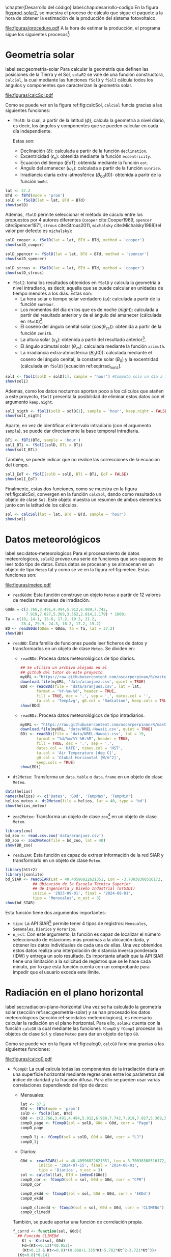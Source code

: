 #+PROPERTY: header-args:R :dir . :session *R* :exports both :results output
\chapter{Desarrollo del código}
label:chap:desarrollo-codigo
En la figura [[fig:prod-solar2]], se muestra el proceso de cálculo que sigue el paquete a la hora de obtener la estimación de la producción del sistema fotovoltaico.
#+ATTR_LATEX: :height 0.5\textheight :width 0.8\textwidth :options keepaspectratio
#+CAPTION: Proceso de cálculo de las funciones de =solaR2=
#+NAME: fig:prod-solar2
[[file:figuras/procedure.pdf]]
A la hora de estimar la producción, el programa sigue los siguientes procesos[fn:1]:
* Geometría solar
label:sec:geometria-solar
Para calcular la geometría que definen las posiciones de la Tierra y el Sol, =solaR2= se vale de una función constructora, =calcSol=, la cual mediante las funciones =fSolD= y =fSolI= cálcula todos los ángulos y componentes que caracterizan la geometría solar.
#+CAPTION: Cálculo de la geometría solar mediante la función =calcSol=, la cual unifica las funciones =fSolD= y =fSolI= resultando en un objeto clase =Sol= el cual contiene toda la información geométrica necesaria para realizar las siguientes estimaciones. label:fig:calcSol
#+ATTR_LATEX: :height 0.5\textheight :width \textwidth :options keepaspectratio
[[file:figuras/calcSol.pdf]]

Como se puede ver en la figura ref:fig:calcSol, =calcSol= funcia gracias a las siguientes funciones:
- =fSolD=: la cual, a partir de la latitud (\(\phi\)), calcula la geometría a nivel diario, es decir, los ángulos y componentes que se pueden calcular en cada día independiente.

  Estas son:
  - Declinación (\(\delta\)): calculada a partir de la función =declination=.
  - Excentricidad (\(\epsilon_o\)): obtenida mediante la función =eccentricity=.
  - Ecuación del tiempo (\(EoT\)): obtenida mediante la función =eot=.
  - Ángulo del amanecer (\(\omega_s\)): calculada a partir de la función =sunrise=.
  - Irradiancia diaria extra-atmosférica (\(B_{0d}(0)\)): obtenida a paritr de la función =bo0d=.
#+begin_src R :exports none
  library(solaR2)
  library(zoo)
  library(httr2)
  library(jsonlite)
  setwd('TFG')
#+end_src

#+RESULTS:
#+begin_example
Cargando paquete requerido: data.table
data.table 1.15.4 using 6 threads (see ?getDTthreads).  Latest news: r-datatable.com
Cargando paquete requerido: lattice
Cargando paquete requerido: latticeExtra
Time Zone set to UTC.

Adjuntando el paquete: 'zoo'

The following objects are masked from 'package:data.table':

    yearmon, yearqtr

The following objects are masked from 'package:base':

    as.Date, as.Date.numeric
#+end_example

#+begin_src R 
lat <- 37.2
BTd <- fBTd(mode = 'prom')
solD <- fSolD(lat = lat, BTd = BTd)
show(solD)
#+end_src

  Además, =fSolD= permite seleccionar el método de cáculo entre los propuestos por 4 autores diferentes (=cooper= cite:Cooper1969, =spencer= cite:Spencer1971, =strous= cite:Strous2011, =michalsky= cite:Michalsky1988)(el valor por defecto es =michalsky=):
#+begin_src R 
solD_cooper <- fSolD(lat = lat, BTd = BTd, method = 'cooper')
show(solD_cooper)
#+end_src
#+begin_src R
solD_spencer <- fSolD(lat = lat, BTd = BTd, method = 'spencer')
show(solD_spencer)
#+end_src
#+begin_src R
solD_strous <- fSolD(lat = lat, BTd = BTd, method = 'cooper')
show(solD_strous)
#+end_src
- =fSolI=: toma los resultados obtenidos en =fSolD= y calcula la geometría a nivel intradiario, es decir, aquella que se puede calcular en unidades de tiempo menores a los días.
  Estas son:
  - La hora solar o tiempo solar verdadero (\(\omega\)): calculada a partir de la función =sunHour=.
  - Los momentos del día en los que es de noche (\(night\)): calculada a partir del resultado anterior y de el ángulo del amanecer (cálculada en =fSolD=)[fn:2].
  - El coseno del ángulo cenital solar (\(cos(\theta_{zs})\)): obtenida a partir de la función =zenith=.
  - La altura solar (\(\gamma_s\)): obtenida a partir del resultado anterior[fn:3].
  - El ángulo acimutal solar (\(\theta_{zs}\)): calculada mediante la función =azimuth=.
  - La irradiancia extra-atmosférica (\(B_0(0)\)): calculada mediante el coseno del ángulo cenital, la constante solar (\(B_0\)) y la excentridad (cálculada en =fSolD=) [ecuación ref:eq:irrad_horiz].
#+begin_src R
solI <- fSolI(solD = solD[1], sample = 'hour') #Computo solo un día a fin mejorar la visualización
show(solI)
#+end_src

  Además, como los datos nocturnos aportan poco a los cálculos que atañen a este proyecto, =fSolI= presenta la posibilidad de eliminar estos datos con el argumento =keep.night=.
#+begin_src R
solI_nigth <- fSolI(solD = solD[1], sample = 'hour', keep.night = FALSE)
show(solI_nigth)
#+end_src
  Aparte, en vez de identificar el intervalo intradiario (con el argumento =sample=), se puede dar directamente la base temporal intradiaria.
#+begin_src R
BTi <- fBTi(BTd, sample = 'hour')
solI_BTi <- fSolI(solD, BTi = BTi)
show(solI_BTi)
#+end_src
  También, se puede indicar que no realice las correcciones de la ecuación del tiempo.
#+begin_src R
solI_EoT <- fSolI(solD = solD, BTi = BTi, EoT = FALSE)
show(solI_EoT)
#+end_src

Finalmente, estas dos funciones, como se muestra en la figura ref:fig:calcSol, convergen en la función =calcSol=, dando como resultado un objeto de clase =Sol=. Este objeto muestra un resumen de ambos elementos junto con la latitud de los cálculos.
#+begin_src R
sol <- calcSol(lat = lat, BTd = BTd, sample = 'hour')
show(sol)
#+end_src

* Datos meteorológicos
label:sec:datos-meteorologicos
Para el procesamiento de datos meteorologicos, =solaR2= provee una serie de funciones que son capaces de leer todo tipo de datos. Estos datos se procesan y se almacenan en un objeto de tipo =Meteo= tal y como se ve en la figura ref:fig:meteo. Estas funciones son:
#+CAPTION: Los datos meteorologicas se pueden leer mediante las funciones =readG0dm=, =readBD=, =dt2Meteo=, =zoo2Meteo= y =readSIAR= las cuales procesan estos datos y los almacenan en un objeto de clase =Meteo=. label:fig:meteo
#+ATTR_LATEX: :height 0.5\textheight :width \textwidth :options keepaspectratio 
file:figuras/meteo.pdf
- =readG0dm=: Esta función construye un objeto =Meteo= a partir de 12 valores de medias mensuales de irradiación.
#+begin_src R
G0dm = c(2.766,3.491,4.494,5.912,6.989,7.742,
         7.919,7.027,5.369,3.562,2.814,2.179) * 1000;
Ta = c(10, 14.1, 15.6, 17.2, 19.3, 21.2,
       28.4, 29.9, 24.3, 18.2, 17.2, 15.2)
BD <- readG0dm(G0dm = G0dm, Ta = Ta, lat = 37.2)
show(BD)
#+end_src
- =readBD=: Esta familia de funciones puede leer ficheros de datos y transformarlos en un objeto de clase =Meteo=. Se dividen en:
  - =readBDd=: Procesa datos meteorológicos de tipo diarios.
  #+begin_src R
  ## Se utiliza un archivo alojado en el
  ## github del tutor de este proyecto 
  myURL <-"https://raw.githubusercontent.com/oscarperpinan/R/master/data/aranjuez.csv"
  download.file(myURL, 'data/aranjuez.csv', quiet = TRUE)
  BDd <- readBDd(file = 'data/aranjuez.csv', lat = lat,
		 format = '%Y-%m-%d', header = TRUE,
		 fill = TRUE, dec = '.', sep = ',', dates.col = '',
		 ta.col = 'TempAvg', g0.col = 'Radiation', keep.cols = TRUE)
  show(BDd)
  #+end_src
  - =readBDi=: Procesa datos meteorológicos de tipo intradiarios.
  #+begin_src R
    myURL <- "https://raw.githubusercontent.com/oscarperpinan/R/master/data/NREL-Hawaii.csv"
    download.file(myURL, 'data/NREL-Hawaii.csv', quiet = TRUE)
    BDi <- readBDi(file = 'data/NREL-Hawaii.csv', lat = 19,
		   format = "%d/%m/%Y %H:%M", header = TRUE,
		   fill = TRUE, dec = '.', sep = ',',
		   dates.col = 'DATE', times.col = 'HST',
		   ta.col = 'Air Temperature [deg C]',
		   g0.col = 'Global Horizontal [W/m^2]',
		   keep.cols = TRUE)
    show(BDi)
  #+end_src
- =dt2Meteo=: Transforma un =data.table= o =data.frame= en un objeto de clase =Meteo=.
#+begin_src R
  data(helios)
  names(helios) <- c('Dates', 'G0d', 'TempMax', 'TempMin')
  helios_meteo <- dt2Meteo(file = helios, lat = 40, type = 'bd')
  show(helios_meteo)
#+end_src  
- =zoo2Meteo=: Transforma un objeto de clase =zoo=[fn:4] en un objeto de clase =Meteo=.
#+begin_src R
  library(zoo)
  bd_zoo <- read.csv.zoo('data/aranjuez.csv')
  BD_zoo <- zoo2Meteo(file = bd_zoo, lat = 40)
  show(BD_zoo)
#+end_src
- =readSIAR=: Esta función es capaz de extraer información de la red SIAR y transformarlo en un objeto de clase =Meteo=.
#+begin_src R 
  library(httr2)
  library(jsonlite)
  bd_SIAR <- readSIAR(Lat = 40.40596822621351, Lon = -3.70038308516172,
		      ## Ubicación de la Escuela Técnica Superior
		      ## de Ingeniería y Diseño Industrial (ETSIDI)
		      inicio = '2023-09-01', final = '2024-08-01',
		      tipo = 'Mensuales', n_est = 3)
  show(bd_SIAR)
#+end_src
  Esta función tiene dos argumentos importantes:
  - =tipo=: La API SIAR[fn:5] permite tener 4 tipos de registros: =Mensuales=, =Semanales=, =Diarios= y =Horarios=.
  - =n_est=: Con este argumento, la función es capaz de localizar el número seleccionado de estaciones más proximas a la ubicación dada, y obtener los datos individuales de cada una de ellas. Una vez obtenidos estos datos realiza una interpolación de distancia inversa ponderada (IDW) y entrega un solo resultado. Es importante añadir que la API SIAR tiene una limitación a la solicitud de registros que se le hace cada minuto, por lo que esta función cuenta con un comprobante para impedir que el usuario exceda este límite.
      
* Radiación en el plano horizontal
label:sec:radiacion-plano-horizontal
Una vez se ha calculado la geometría solar (sección ref:sec:geometria-solar) y se han procesado los datos meteorológicos (sección ref:sec:datos-meteorologicos), es necesario calcular la radiación en el plano horizontal. Para ello, =solaR2= cuenta con la función =calcG0= la cual mediante las funciones =fCompD= y =fCompI= procesan los objetos de clase =Sol= y clase =Meteo= para dar un objeto de tipo =G0=.

Como se puede ver en la figura ref:fig:calcg0, =calcG0= funciona gracias a las siguientes funciones:
#+CAPTION: Cálculo de la radiación incidente en el plano horizontal mediante la función =calcG0=, la cual procesa un objeto clase =Sol= y otro clase =Meteo= mediante las funciones =fCompD= y =fCompI= resultando en un objeto clase =G0=. :label:fig:calcg0
#+ATTR_LATEX: :width \textwidth :height 0.5\textheight :options keepaspectratio
file:figuras/calcg0.pdf
- =fCompD=: La cual calcula todas las componentes de la irradiación diaria en una superficie horizontal mediante regresiones entre los parámetros del índice de claridad y la fracción difusa.
  Para ello se pueden usar varias correlaciones dependiendo del tipo de datos:
  - Mensuales:
  #+begin_src R
  lat <- 37.2
  BTd <- fBTd(mode = 'prom')
  solD <- fSolD(lat, BTd)
  G0d <- c(2.766,3.491,4.494,5.912,6.989,7.742,7.919,7.027,5.369,3.562,2.814,2.179) * 1000
  compD_page <- fCompD(sol = solD, G0d = G0d, corr = "Page")
  compD_page
  #+end_src
  #+begin_src R
  compD_lj <- fCompD(sol = solD, G0d = G0d, corr = "LJ")
  compD_lj
  #+end_src
  - Diarios:
  #+begin_src R 
  G0d <- readSIAR(Lat = 40.40596822621351, Lon =-3.70038308516172,
		  inicio = '2024-07-15', final = '2024-08-01',
		  tipo = 'Diarios', n_est = 3)
  sol <- calcSol(lat, BTd = indexD(G0d))
  compD_cpr <- fCompD(sol = sol, G0d = G0d, corr = "CPR")
  compD_cpr
  #+end_src
  #+begin_src R
  compD_ekdd <- fCompD(sol = sol, G0d = G0d, corr = 'EKDd')
  compD_ekdd
  #+end_src
  #+begin_src R
  compD_climedd <- fCompD(sol = sol, G0d = G0d, corr = 'CLIMEDd')
  compD_climedd
  #+end_src
  También, se puede aportar una función de correlación propia.
  #+begin_src R
  f_corrd <- function(sol, G0d){
    ## Función CLIMEDd
      Kt <- Ktd(sol, G0d)
      Fd=(Kt<=0.13)*(0.952)+
      (Kt>0.13 & Kt<=0.8)*(0.868+1.335*Kt-5.782*Kt^2+3.721*Kt^3)+
	(Kt>0.8)*0.141
    return(data.table(Fd, Kt))
  }
  compD_user <- fCompD(sol = sol, G0d = G0d, corr = 'user', f = f_corrd)
  compD_user
  #+end_src
  Por último, si =G0d= ya contiene todos los componentes, se puede especifica que no haga ninguna correlación.
  #+begin_src R
  compD_none <- fCompD(sol = sol, G0d = compD_user, corr = 'none')
  compD_none
  #+end_src
- =fCompI=: calcula, en base a los valores de irradiación diaria, todas las componentes de irradiancia. Se vale de dos procedimientos en base al tipo de argumentos que toma:
  - =compD=: Si recibe un =data.table= resultado de =fCompD=, calcula las relaciones entre las componentes de irradiancia e irradiación de las componentes de difusa y global, obteniendo con ellas un perfil de irradiancias [ref:sec:radiacion-superficies-inclinadas] (las irradiancias global y difusa salen de estas relaciones, mientras que la directa surge por diferencia entre las dos).
  #+begin_src R
  sol <- calcSol(lat = 37.2, BTd = fBTd(mode = 'prom'),
		 sample = 'hour', keep.night = FALSE)
  G0d <- c(2.766,3.491,4.494,5.912,6.989,7.742,7.919,
	    7.027,5.369,3.562,2.814,2.179) * 1000
  compD <- fCompD(sol = sol, G0d = G0d, corr = 'CPR')
  compI <- fCompI(sol = sol, compD = compD)
  show(compI)
  #+end_src
  - =G0I=: Este argumento recibe datos de irradiancia, para después, poder aplicar las correcciones indicadas en el argumento =corr=.
  #+begin_src R
  G0I <- compI$G0
  compI_ekdh <- fCompI(sol = sol, G0I = G0I, corr = 'EKDh')
  show(compI_ekdh)
  #+end_src
  #+begin_src R
  compI_brl <- fCompI(sol = sol, G0I = G0I, corr = 'BRL')
  show(compI_brl)
  #+end_src
  #+begin_src R
  compI_climedh <- fCompI(sol = sol, G0I = G0I, corr = 'CLIMEDh')
  show(compI_climedh)
  #+end_src
  Como con =fCompD=, se puede añadir una función correctora propia.
  #+begin_src R
  f_corri <- function(sol, G0i){
    ## Función CLIMEDh
    Kt <- Kti(sol, G0i)
    Fd=(Kt<=0.21)*(0.995-0.081*Kt)+
      (Kt>0.21 & Kt<=0.76)*(0.724+2.738*Kt-8.32*Kt^2+4.967*Kt^3)+
      (Kt>0.76)*0.180
    return(data.table(Fd, Kt))
  }
  compI_user <- fCompI(sol = sol, G0I = G0I, corr = 'user', f = f_corri)
  show(compI_user)
  #+end_src
  Y además, se puede no añadir correlación.
  #+begin_src R
  G0I <- compI_user
  compI_none <- fCompI(sol = sol, G0I = G0I, corr = 'none')
  show(compI_none)
  #+end_src
  Por útlimo, esta función incluye un argumento extra, =filterG0= que cuando su valor es =TRUE=, elimina todos aquellos valores de irradiancia que son mayores que la irradiancia extra-atmosfércia (ya que es incoherente que la irradiancia terrestre sea mayor que la extra-terrestre)

Estas dos funciones, como se muestra en la figura ref:fig:calcg0, convergen en la función constructora =calcG0=, dando como resultado un objeto de clase =G0=. Este objeto muestra la media mensual de la irradiación diaria y la irradiación anual. Aparte, incluye los resultados de =fCompD= y =fCompI= y los objetos =Sol= y =Meteo= de los que parte.

Como argumento más importante está =modeRad=, el cual selecciona el tipo de datos que introduce el usuario en el argumento =dataRad=. Estos son:
- Medias mensuales.
  #+begin_src R
  G0dm <- c(2.766, 3.491, 4.494, 5.912, 6.989, 7.742, 7.919,
	    7.027, 5.369, 3.562, 2.814, 2.179) * 1000
  Ta <- c(10, 14.1, 15.6, 17.2, 19.3, 21.2,
	 28.4, 29.9, 24.3, 18.2, 17.2, 15.2)
  prom <- data.table(G0dm, Ta) 
  g0_prom <- calcG0(lat, modeRad = 'prom', dataRad = prom)
  show(g0_prom)
  #+end_src
- Generación de secuencias diarias mediante matrices de transición de Markov.
  #+begin_src R
  g0_aguiar <- calcG0(lat, modeRad = 'aguiar', dataRad = prom)
  show(g0_aguiar)
  #+end_src
- Diarios.
  #+begin_src R
  bd <- as.data.tableD(g0_aguiar)
  g0_bd <- calcG0(lat, modeRad = 'bd', dataRad = bd)
  show(g0_bd)
  #+end_src
- Intradiarios
  #+begin_src R
  bdI <- as.data.tableI(g0_aguiar)
  g0_bdI <- calcG0(lat, modeRad = 'bdI', dataRad = bdI)
  show(g0_bdI)
  #+end_src

* Radiación efectiva en el plano del generador
label:sec:radiacion-efectiva-plano-generador
Teniendo la radiación incidente en plano horizontal (sección ref:sec:radiacion-plano-horizontal), se puede calcular la radiación efectiva incidente en el plano del generador. Para ello, =solaR2= cuenta con la función =calcGef= la cual mediante las funciones =fInclin= y =calcShd= procesa un objeto de clase =G0= para obtener un objeto =Gef=.

Como se puede ver en la figura ref:fig:calcgef, =calcGef= funciona gracias a las siguientes funciones:
#+CAPTION: Cálculo de la radiación efectiva incidente en el plano del generador mediante la función =calcGef=, la cual emplea la función =fInclin= para el computo de las componentes efectivas, la función =fTheta= que provee a la función anterior los ángulos necesarios para su computo y la función =calcShd= que reprocesa el objeto de clase =Gef= resultante, añadiendole el efecto de las sombras producidas entres módulos. label:fig:calcgef
#+ATTR_LATEX: :width \textwidth :height 0.5\textheight :options keepaspectratio
file:figuras/calcgef.pdf
- =fTheta=: la cual, partiendo del ángulo de inclinación (\(\beta\)) y la orientación (\(\alpha\)), calcula el ángulo de inclinación en cada instante (\(\beta\)), el ángulo azimutal (\(\psi_s\)) y el coseno del ángulo de incidencia  de la radiación solar en la superficie (\(cos(\theta_s)\)).
  Como principal argumento tiene =modeTrk=, el cual determina el sistema de seguimiento que tiene el sistema:
  - =fixed=: para sistemas estáticos.
  #+begin_src R
  BTd <- fBTd(mode = 'prom')[6] 
  sol <- calcSol(lat, BTd = BTd, keep.night = FALSE)
  beta <- lat - 10
  alpha <- 0
  angGen_fixed <- fTheta(sol = sol, beta = beta, alpha = alpha,
			 modeTrk = 'fixed')
  show(angGen_fixed)
  #+end_src
  - =two=: para sistemas de seguimiento de doble eje.
  #+begin_src R
  angGen_two <- fTheta(sol = sol, beta = beta, alpha = alpha,
		       modeTrk = 'two')
  show(angGen_two)
  #+end_src
  - =horiz=: para sistemas de seguimiento horizontal Norte-Sur.
  #+begin_src R
  angGen_horiz <- fTheta(sol = sol, beta = beta, alpha = alpha,
			 modeTrk = 'horiz')
  show(angGen_horiz)
  #+end_src
  También, tiene un argumento =BT= que indica cuando se usa la técnica de backtracking para un sistema horizontal Norte-Sur. Para funcionar, necesita de los argumentos =struct=, el cual presenta una lista con la altura de los módulos, y =dist=, el cual presenta un =data.frame= (o =data.table=) con la distancia que separa los módulos en la dirección Este-Oeste.
  #+begin_src R
  struct <- list(L = 1)
  distances <- data.table(Lew = 2)
  angGen_BT <- fTheta(sol = sol, beta = beta, alpha = alpha,
		      modeTrk = 'horiz', BT = TRUE,
		      struct = struct, dist = distances)
  show(angGen_BT)
  #+end_src
- =fInclin=: la cual, partiendo del resultado de =fTheta= y de un objeto de clase =G0=, cálcula la irradiancia solar incidente en una superficie inclinada junto con los efectos del ángulo de incidencia y la suciedad para obtener la irradiancia efectiva.
  Como argumentos principales están:
  - =iS=: permite seleccionar entre 4 valores del 1 al 4 correspondientes al grado de suciedad del módulo. Siendo 1 limpio y 4 alto y basandose en los valores de la tabla ref:tab:coef-perd calcula la irradiancia efectiva. Por defecto tiene valor 2 (grado de suciedad bajo).
  #+begin_src R
  compI <- calcG0(lat, dataRad = prom, keep.night = FALSE)
  sol <- calcSol(lat, BTi = indexI(compI))
  angGen <- fTheta(sol = sol, beta = beta, alpha = alpha)
  inclin_limpio <- fInclin(compI = compI, angGen = angGen, iS = 1)
  show(inclin_limpio)
  #+end_src
  #+begin_src R
  inclin_sucio <- fInclin(compI = compI, angGen = angGen, iS = 4)
  show(inclin_sucio)
  #+end_src
  - =alb= Correspondiente al coeficiente de reflexión del terreno para la irradiancia de albedo. Por defecto tiene un valor de 0,2 (valor aceptable para un terreno normal).
  #+begin_src R
  inclin_alb0 <- fInclin(compI = compI, angGen = angGen, alb = 0)
  show(inclin_alb0)
  #+end_src
  #+begin_src R
  inclin_alb1 <- fInclin(compI = compI, angGen = angGen, alb = 1)
  show(inclin_alb1)
  #+end_src
  Además, cuenta con dos argumentos adicionales, =horizBright=, el cual, cuando su valor es =TRUE= (el que tiene por defecto), realiza una corrección de la radiación difusa cite:REINDL19909, y =HCPV=, es el acrónimo de *High Concentration PV system*[fn:6] (sistema fotovoltaico de alta concentración) que cuando su valor es =TRUE= (por defecto está puesto en =FALSE=), anula los valores de radiación difusa y de albedo.
  #+begin_src R
  inclin_horizBright <- fInclin(compI = compI, angGen = angGen,
				horizBright = FALSE)
  show(inclin_horizBright)
  #+end_src
  #+begin_src R
  inclin_HCPV <- fInclin(compI = compI, angGen = angGen,
			 HCPV = TRUE)
  show(inclin_HCPV)
  #+end_src

Finalmente, esta función le otorga estos datos a la función =calcGef= para que produzca un objeto de clase =Gef= como resultado. Esta función tiene como argumentos principales los mismos que los que tiene =calcG0= ref:sec:radiacion-plano-horizontal, es decir, =modeRad= y =dataRad=. Y además, como es lógico, con todos los argumentos mencionados con anterioridad en =fTheta= y =fInclin=.
#+begin_src R
gef_prom <- calcGef(lat = lat, modeTrk = 'two', modeRad = 'prom',
                    dataRad = prom,
                    beta = lat-10, alpha = 0,
                    iS = 2, alb = 0.2,
                    horizBright = TRUE, HCPV = FALSE)
show(gef_prom)
#+end_src
Sin embargo, como argumento importante está =modeShd=, el cual permite incluir el efecto de las sombras entre módulos al objeto =Gef= mediante el uso de la función =calcShd=. Esta opción añade las variables =Gef0=, =Def0= y =Bef0= las cuales son las componentes de radiación efectiva previas a aplicar el efecto de las sombras con el fin de poder comparar.
#+begin_src R
struct <- list(W=23.11, L=9.8, Nrow=2, Ncol=8)
distances <- data.table(Lew=40, Lns=30, H=0)
gef_shd <- calcShd(radEf = gef_prom, modeShd = 'prom',
                   struct = struct, distances = distances)
show(gef_shd)
#+end_src
#+begin_src R
gef_shd2 <- calcGef(lat = lat, modeTrk = 'two', dataRad = prom,
                    modeShd = 'prom', struct = struct, distances = distances)
show(gef_shd2)
#+end_src
El argumento =modeShd= puede ser de distintas maneras:
- =area=: el efecto de las sombras se calcula como una reducción proporcional de las irradiancias difusa circunsolar y directa.
#+begin_src R
gef_shdarea <- calcGef(lat, modeTrk = 'two', dataRad = prom,
                       modeShd = 'area',
                       struct = struct, distances = distances)
show(gef_shdarea)
#+end_src
- =prom=: cuando =modeTrk= es =two=, se puede calcular el efecto de las sombras de un seguidor promedio.
#+begin_src R
gef_shdprom <- calcGef(lat, modeTrk = 'two', dataRad = prom,
                       modeShd = c('area', 'prom'),
                       struct = struct, distances = distances)
show(gef_shdprom)
#+end_src
- =bt=: cuando =modeTrk= es =horiz=, se puede calcular el efecto del /backtracking/ en las sombras.
#+begin_src R
gef_shdhoriz <- calcGef(lat, modeTrk = 'horiz', dataRad = prom,
                        modeShd = 'area',
                        struct = struct, distances = distances)
show(gef_shdhoriz)
#+end_src
#+begin_src R
gef_shdbt <- calcGef(lat, modeTrk = 'horiz', dataRad = prom,
                        modeShd = c('area', 'bt'),
                        struct = struct, distances = distances)
show(gef_shdbt)
#+end_src
* Producción eléctrica de un SFCR
label:produccion-electrica-sfcr
Con la radiación efectiva, se puede estimar la producción eléctrica que va a tener un sistema fotovoltaico conectado a red. Esta estimación, se puede calcular mediante la función =prodGCPV= la cual mediante la función =fProd= procesa un objeto de clase =Gef= y obtiene un objeto =ProdGCPV=.

Como se puede ver en la figura ref:fig:prodgcpv, =prodGCPV= funciona gracias a la siguiente función:
#+CAPTION: Estimación de la producción eléctrica de un SFCR mediante la función =prodGCPV=, la cual emplea la función =fProd= para el computo de la potencia a la entrada (\(P_{DC}\)), a la salida (\(P_{AC}\)) y el rendimiento (\(\eta_{inv}\)) del inversor. label:fig:prodgcpv
#+ATTR_LATEX: :width \textwidth :height \textheight :options keepaspectratio
file:figuras/prodgcpv.pdf
- =fProd=: simula el comportamiento de un sistema fotovoltaico conectado a red bajo diferentes condiciones de temperatura e irradiancia. Tiene los siguientes argumentos:
  - =inclin=: puede ser tanto un objeto de clase =Gef= como un =data.frame= (o =data.table=). Sin embargo, si es un =data.frame=, debe contener como mínimo una columna para =Gef= y otra para =Ta=
  - =module=: una lista de valores numéricos con la información sobre el módulo fotovoltaico:
    - =Vocn=: tensión de circuito abierto en STC (\(V_{oc}^*\))(condiciones estandar de médida). Por defecto, tiene un valor de \(57.2V\).
    - =Iscn=: corriente de cortocircuito en STC (\(I_{sc}^*\)). Por defecto, tiene un valor de \(4.7A\).
    - =Vmn=: tensión en el punto de máxima potencia en STC (\(I_{MPP}^*\)). Por defecto, tiene un valor de \(46.08V\).
    - =Imn=: corriente de cortocircuito en STC (\(I_{MPP}^*\)). Por defecto, tiene un valor de \(4.35A\)).
    - =Ncs=: número de células en serie dentro del módulo. Por defecto, tiene un valor de 96.
    - =Ncp=: número de células en paralelo dentro del módulo. Por defecto, tiene un valor de 1.
    - =CoefVT=: coeficiente de disminución de la tensión  de cada célula con la temperatura (\(dV_{oc}/dT_c\)). Por defecto, tiene un valor de \(-0.0023 V/^\circ C\).
    - =TONC=: temperatura de operación nominal de célula (\(TONC\)). Por defecto, tiene un valor de \(47^\circ C\).
  - =generator=: lista de valores numéricos con la información sobre el generador:
    - =Nms=: número de módulos en serie. Por defecto, tiene un valor de 12.
    - =Nmp=: número de módulos en paralelo. Por defecto, tiene un valor de 11.
  - =inverter=: lista de valores númericos con la información del inversor DC/AC.
    - =Ki=: coeficientes de la curva de eficiencia del inversor. Se puede presentar en un vector de 3 valores (por defecto, =c(0.01, 0.025, 0.05)=) o una matriz de 9 valores (si tiene dependencia del voltage).
    - =Pinv=: potencia nominal del inversor. Por defecto, tiene un valor de \(25000 W\).
    - =Vmin=: mínima tensión del rango MPP del inversor. Por defecto, tiene un valor de \(420V\).
    - =Vmax=: máxima tensión del rango MPP del inversor. Por defecto, tiene un valor de \(750V\).
    - =Gumb=: irradiancia umbral de funcionamienot del inversor. Por defecto, tiene un valor de \(20W/m^2\).
  - =effSys=: una lista de valores numéricos con la información sobre las pérdidas del sistema.
    - =ModQual=: tolerancia media del set de módulos (\(\%\)). Por defecto, tiene un valor de 3.
    - =ModDisp=: pérdidas por dispersión en los módulos (\(\%\)). Por defecto, tiene un valor de 2.
    - =OhmDC=: pérdidas por efecto Joule en el cableado de DC (\(\%\)). Por defecto, tiene un valor de 1.5.
    - =OhmAC=: pérdidas por efecto Joule en el cableado de AC (\(\%\)). Por defecto, tiene un valor de 1.5.
    - =MPP=: error promedio del algoritmo de búsqueda del MPP del inversor (\(\%\)). Por defecto, tiene un valor de 1.
    - =TrafoMT=: pérdidas por el transformador MT (\(\%\)). Por defecto, tiene un valor de 1.
    - =Disp=: pérdidas por las paradas del sistema (\(\%\)). Por defecto, tiene un valor de 0.5.
#+begin_src R
inclin <- calcGef(lat, dataRad = prom, keep.night = FALSE)
module <- list(Vocn=57.6, Iscn=4.7, Vmn=46.08, Imn=4.35,
               Ncs=96, Ncp=1, CoefVT=0.0023, TONC=47)
generator <- list(Nms=12, Nmp=11)
inverter <- list(Ki=c(0.01, 0.025, 0.05), Pinv=25000,
                 Vmin=420, Vmax=750, Gumb=20)
effSys <- list(ModQual=3, ModDisp=2, OhmDC=1.5, OhmAC=1.5,
               MPP=1, TrafoMT=1, Disp=0.5)
prod <- fProd(inclin = inclin, module = module,
              generator = generator, inverter = inverter,
              effSys = effSys)
show(prod)
#+end_src

Esta función brinda estos datos a la función =prodGCPV= para que produzca un objeto de clase =ProdGCPV= como resultado. Esta función tiene como argumentos principales los mismo que =calcGef=, ya que parte de un objeto tipo =Gef=, y los argumentos de la función =fProd=.
#+begin_src R
prodFixed <- prodGCPV(lat, modeTrk = 'fixed', dataRad = prom)
show(prodFixed)
#+end_src
#+begin_src R
prod2x <- prodGCPV(lat, modeTrk = 'two', dataRad = prom)
show(prod2x)
#+end_src
#+begin_src R
prodHoriz <- prodGCPV(lat, modeTrk = 'horiz', dataRad = prom)
show(prodHoriz)
#+end_src

* Producción eléctrica de un SFB
De igual forma que en el apartado anterior, se puede estimar la producción eléctrica de un sistema fotovoltaico de bombeo.

Como se puede ver en la figura ref:fig:prodpvps, =prodPVPS= funciona gracias a la siguiente función:
#+CAPTION: Estimación de la producción eléctrica de un SFB mediante la función =prodPVPS=, la cual emplea la función =fPump= para el computo del rendimiento de las diferentes parte de una bomba centrífuga alimentada por un convertidor de frecuencia. label:fig:prodpvps
#+ATTR_LATEX: :width \textwidth :height 0.5\textheight :options keepaspectratio
file:figuras/prodpvps.pdf
- =fPump=: calcula el rendimiento de las diferentes partes de una bomba centrífuga alimentada por un convertidor de frecuencia siguiendo las leyes de afinidad. Tiene solo dos argumentos:
  - =pump=: lista que contiene los parametros de la bomba que va a ser simulada. Puede ser una fila de =pumpCoef=:
    #+begin_src R
      CoefSP8A44 <- pumpCoef[Qn == 8 & stages == 44]
      show(CoefSP8A44)
    #+end_src
  - =H=: el salto manometrico total.
  #+begin_src R
    fSP8A44 <- fPump(pump = CoefSP8A44, H = 40)
  #+end_src
  Obtiene como resultado los siguientes valores y funciones:
  - =lim=: rango de valores de la potencia eléctrica de salida.
    #+begin_src R
      show(fSP8A44$lim)
    #+end_src
  - =fQ=: función que relaciona el caudal con la potencia eléctrica.
    #+begin_src R
      show(fSP8A44$fQ)
    #+end_src
  - =fPb=: función que relaciona la potencia del eje de la bomba con la potencia eléctrica del motor.
    #+begin_src R
      show(fSP8A44$fPb)
    #+end_src
  - =fPh=: función que relaciona la potencia hidráulica con la potencia eléctrica del motor.
    #+begin_src R
      show(fSP8A44$fPh)
    #+end_src
  - =fFreq=: función que relaciona la frecuencia con la potencia eléctrica del motor.
    #+begin_src R
      show(fSP8A44$fFreq)
    #+end_src
  Se pueden realizar operaciones con este objeto:
  #+begin_src R
    SP8A44 = with(fSP8A44,{
      Pac = seq(lim[1],lim[2],l=10)
      Pb = fPb(Pac)
      etam = Pb/Pac
      Ph = fPh(Pac)
      etab = Ph/Pb
      f = fFreq(Pac)
      Q = fQ(Pac)
      result = data.table(Q,Pac,Pb,Ph,etam,etab,f)})
    show(SP8A44)
  #+end_src
  Está función entrega todos estos resultados a =prodPVPS= la cual calcula los resultados en base a la potencia del generador a simular, y devuleve un objeto de clase =ProdPVPS=.
  #+begin_src R
    prodsfb <- prodPVPS(lat, modeTrk = 'fixed', dataRad = prom,
			pump = CoefSP8A44, H = 40, Pg = SP8A44$Pac[10])
    show(prodsfb)
  #+end_src

* Optimización de distancias
label:optimizacion-distancias
Por último, el paquete =solaR2= contiene una función que permite calcular un conjunto de combinaciones de distancias entre los elementos de un sistema fotovoltaico conectado a red, con el fin de que el usuario posteriormente pueda optar cual es la opción mas rentable en base a los precios del cableado y de la ocupación del terreno.

Esta función es =optimShd=, la cual en base a una resolución (determinada por el argumento =res=, el cual, indica el incremento de la secuencia de distancias) obtiene la producción de cada combinación y la plasma en un objeto de clase =Shade=.
#+begin_src R
struct2x <- list(W = 23.11, L = 9.8, Nrow = 2, Ncol = 3)
dist2x <- list(Lew = c(30, 45), Lns = c(20, 40))
ShdM2x <- optimShd(lat, dataRad = prom, modeTrk = 'two',
		   modeShd = c('area', 'prom'),
		   distances = dist2x, struct = struct2x,
		   res = 5,
                   prog = FALSE) #Se quita la barra de progreso
show(ShdM2x)
#+end_src
#+begin_src R
structHoriz = list(L = 4.83)
distHoriz = list(Lew = structHoriz$L * c(2,5))
Shd12HorizBT <- optimShd(lat = lat, dataRad = prom,
			 modeTrk = 'horiz',
			 betaLim = 60,
			 distances = distHoriz, res = 2,
			 struct = structHoriz,
			 modeShd = 'bt',
			 prog = FALSE) #Se quita la barra de progreso
show(Shd12HorizBT)
#+end_src
#+begin_src R
structFixed = list(L = 5)
distFixed = list(D = structFixed$L*c(1,3))
Shd12Fixed <- optimShd(lat = lat, dataRad = prom,
		       modeTrk = 'fixed',
		       distances = distFixed, res = 2,
		       struct = structFixed,
		       modeShd = 'area',
		       prog = FALSE) #Se quita la barra de progreso
show(Shd12Fixed)
#+end_src

* Métodos de visualización
label:sec:metodos-visualizacion
Una vez creados todos los objetos, para mejorar la visualización de los mismos, =solaR2= cuanta con una serie de métodos que ayudan a la compresión de los datos obtenidos.

** Datos meteorológicos
La clase =Meteo= cuenta con un método para =xyplot=.
#+begin_src R
lat <- 37.2
G0dm = c(2.766,3.491,4.494,5.912,6.989,7.742,
	 7.919,7.027,5.369,3.562,2.814,2.179) * 1000;
Ta = c(10, 14.1, 15.6, 17.2, 19.3, 21.2,
       28.4, 29.9, 24.3, 18.2, 17.2, 15.2)
BD <- readG0dm(G0dm = G0dm, Ta = Ta, lat = lat)
show(BD)
#+end_src
#+begin_src R :results output graphics :file "figuras/codigo-meteo.pdf" :width 8 :height 6
xyplot(BD)
#+end_src
#+ATTR_LATEX: :width 0.8\textwidth
file:figuras/codigo-meteo.pdf

** Radiación en el plano horizontal
La clase =G0= cuenta con un método para =xyplot=.
#+begin_src R
g0 <- calcG0(lat, dataRad = BD)
show(g0)
#+end_src
#+begin_src R :results output graphics :file "figuras/codigo-g0.pdf" :width 8 :height 6
xyplot(g0)
#+end_src
#+ATTR_LATEX: :width 0.8\textwidth
file:figuras/codigo-g0.pdf

Y con un método para =compare=.
#+begin_src R :results output graphics :file "figuras/codigo-g02.pdf" :width 8 :height 6
g02 <- calcG0(lat, dataRad = list(G0dm = G0dm*0.95, Ta = Ta))
compare(g0, g02)
#+end_src
#+ATTR_LATEX: :width 0.8\textwidth
file:figuras/codigo-g02.pdf

** Radiación efectiva en el plano del generador
La clase =Gef= cuenta con un método para =xyplot=.
#+begin_src R
gef <- calcGef(lat, dataRad = BD)
show(gef)
#+end_src
#+begin_src R :results output graphics :file "figuras/codigo-gef.pdf" :width 8 :height 6
xyplot(gef)
#+end_src
#+ATTR_LATEX: :width 0.8\textwidth
file:figuras/codigo-gef.pdf

Y con un método para =compare=.
#+begin_src R :results output graphics :file "figuras/codigo-gef2.pdf" :width 8 :height 6
gef2x <- calcGef(lat, modeTrk = 'two', dataRad = BD)
gefhoriz <- calcGef(lat, modeTrk = 'horiz', dataRad = BD)
compare(gef, gef2x, gefhoriz)
#+end_src
#+ATTR_LATEX: :width 0.8\textwidth
file:figuras/codigo-gef2.pdf


** Producción eléctrica de un SFCR
La clase =ProdGCPV= cuenta con un método para =xyplot=.
#+begin_src R
prodFixed <- prodGCPV(lat, modeTrk = 'fixed', dataRad = BD)
show(prodFixed)
#+end_src
#+begin_src R :results output graphics :file "figuras/codigo-prodgcpv.pdf" :width 8 :height 6
xyplot(prodFixed)
#+end_src
#+ATTR_LATEX: :width 0.8\textwidth
file:figuras/codigo-prodgcpv.pdf

Un método para =compare=.
#+begin_src R :results output graphics :file "figuras/codigo-prodgcpv2.pdf" :width 8 :height 6
prod2x <- prodGCPV(lat, modeTrk = 'two', dataRad = BD)
prodHoriz <- prodGCPV(lat, modeTrk = 'horiz', dataRad = BD)
compare(prodFixed, prod2x, prodHoriz)
#+end_src
#+ATTR_LATEX: :width 0.8\textwidth
file:figuras/codigo-prodgcpv2.pdf

Y un método para =compareLosses=.
#+begin_src R :results output graphics :file "figuras/codigo-prodgcpv3.pdf" :width 8 :height 6
compareLosses(prodFixed, prod2x, prodHoriz)
#+end_src
#+ATTR_LATEX: :width 0.8\textwidth
file:figuras/codigo-prodgcpv3.pdf

** Producción electrica de un SFB
La clase =ProdPVPS= cuenta con un método para =xyplot=.
#+begin_src R
pump <- prodPVPS(lat, dataRad = BD, pump = CoefSP8A44, H = 40, Pg = 5000)
show(pump)
#+end_src
#+begin_src R :results output graphics :file "figuras/codigo-prodpvps.pdf" :width 8 :height 6
xyplot(pump)
#+end_src
#+ATTR_LATEX: :with 0.8\textwidth
file:figuras/codigo-prodpvps.pdf

** Optimización de distancias
La clase =Shade= cuenta con un método para =shadeplot=.
#+begin_src R
struct2x = list(W = 23.11, L = 9.8, Nrow = 2, Ncol = 3)
dist2x = list(Lew = c(30, 45),Lns = c(20, 40))
ShdM2x <- optimShd(lat = lat, dataRad = prom, modeTrk = 'two',
                    modeShd = c('area','prom'),
                   distances = dist2x, struct = struct2x,
                   res = 5, prog = FALSE)
show(ShdM2x)
#+end_src
#+begin_src R :results output graphics :file "figuras/codigo-optimshd.pdf" :width 12 :height 9
shadeplot(ShdM2x)
#+end_src

#+RESULTS:

#+ATTR_LATEX: :width 0.8\textwidth
file:figuras/codigo-optimshd.pdf


* Aspectos técnicos de la elaboración de un paquete en R
label:sec:aspectos-tecnicos
** Estructura básica del paquete
label:subsec:estructura-paquete
En la creación de un paquete en =R=, la estructura de los archivos es clave para asegurar un desarrollo organizado y que =R= pueda interactuar correctamente con el código y  los datos. Los paquetes de R son esencialmente un conjunto de archivos organizados en un directorio específio. El contenido mínimo requerido incluye:
- Un archivo *DESCRIPTION*, que proporciona la información esencial del paquete.
- Un archivo *NAMESPACE*, que controla qué funciones y objetos son visibles fuera del paquete.
- Subdirectoriso como =R/= y =man/=:
  - =R/=: Contiene los archivos de codigo =.R=, que son las funciones, clases y métodos definidos en el paquete.
  - =man/=: Contiene las páginas de ayuda y documentación para las funciones, métodos y clases del paqeute.

La estructura básica de un paquete puede generarse fácilmente utilizando la función =package.skeleton()=, que crea los archivos y carpetas necesarios para empezar a trabajar en el desarrollo.

** DESCRIPTION
label:subsec:description
El fichero *DESCRIPTION* es fundamental, ya que incluye la información descriptiva y técnica del paquete, como el nombre, la versión, los autores y las dependencias. Un ejemplo típico de este archivo es el siguiente:
#+begin_export latex
\begin{examplebox}
#+end_export
#+begin_example
     Package: pkgname
     Version: 0.5-1
     Date: 2004-01-01
     Title: My First Collection of Functions
     Authors@R: c(person("Joe", "Developer", role = c("aut", "cre"),
                          email = "Joe.Developer@some.domain.net"),
                   person("Pat", "Developer", role = "aut"),
                   person("A.", "User", role = "ctb",
     	             email = "A.User@whereever.net"))
     Author: Joe Developer and Pat Developer, with contributions from A. User
     Maintainer: Joe Developer <Joe.Developer@some.domain.net>
     Depends: R (>= 1.8.0), nlme
     Suggests: MASS
     Description: A short (one paragraph) description of what
       the package does and why it may be useful.
     License: GPL (>= 2)
     URL: http://www.r-project.org, http://www.another.url
#+end_example
#+begin_export latex
\end{examplebox}
#+end_export
Los campos principales de este archivo son:
- *Package*: Nombre del paquete.
- *Version*: Versión del paquete. Generalmente sigue un esquema de numeración semántica (=major.minor-patch=)[fn:7].
- *Title*: Un título breve pero descriptivo de lo que hace el paquete.
- *Authors@R*: Especifica el o los autores con sus respectivos roles, como "aut" (autor) y "cre" (creador principal).
- *Maintainer*: Persona responsable del mantenimiento del paquete, con su correo electrónico.
- *Depends*: Lista de dependencias, es decir, otros paquetes de los que depende el correcto funcionamiento del paquete.
- *Suggests*: Lista de paqeute que no son obligatorios, pero que pueden ser útiles.
- *Description*: Una breve descripción del propósito del paquete.
- *License:* Tipo de licencia bajo la cual se distribuye el paquete (GPL, MIT, etc.).

Este archivo es crucial para que los usuarios y el sistema =R= identifiquen las características y requisitos del paquete
** NAMESPACE
label:subsec:namespace
El archivo *NAMESPACE* es el encargado de gestionar el espacio de nombres del paquete, permitiendo definir qué funciones y objetos serán visibles (exportados) y cuáles se mantendrán internos. Además, es útil para definir qué funciones o métodos de otros paquetes serán importados para us uso dentro del paquete.

=R= usa un sistema de gestión de *espacio de nombres* que permite al autor del paquete especificar:
- Las *variables* del paquete que se *exportan* (y son, por tanto, accesibles a los usuarios).
- Las *variables* que se *importan* de otros paquetes.
- Las *clases y métodos* =S3= y =S4= que deben registrarse.

El =NAMESPACE= controla la estrategia de búsqueda de variables que utilizan las funciones del paquete:
- En primer lugar, busca entre las creadas localmente (por el código de la carpeta =R/=).
- En segundo lugar, busca entre las variables importadas explícitamente de otros paquetes.
- En tercer lugar, busca en el =NAMESPACE= del paquete =base=.
- Por último, busca siguiendo el camino habitual (usando =search()=).
#+begin_src R :exports both :results output
search()
#+end_src
*** Manejo de variables
- Exportar variables:
  #+begin_src R :eval no
  export(f, g)
  #+end_src
  Esto asegura que las variables =f= y =g= sean accesibles desde fuera del paquete.
- Importar *todas* las variables de otro paquete:
  #+begin_src R :eval no
  import(pkgExt)
  #+end_src
- Importar variables *concretas* de otro paquete:
  #+begin_src R :eval no
  importFrom(pkgExt, var1, var2)
  #+end_src
*** Manejo de clases y métodos
- Para registrar un *método* para una *clase* determinada:
  #+begin_src R :eval no
  S3method(print, myClass)
  #+end_src
  Esto permite definir cómo se imprimen objetos de la clase =myClass=
- Para los paquetes que utilizan clases y métodos =S4=, es necesario agregar una dependencia explícita en el archivo *DESCRIPTION*:
#+begin_src R :eval no
  import("methods")
#+end_src
- Para registrar clases =S4=:
#+begin_src R :eval no
  exportClasses(class1, class2)
#+end_src
- Para registrar métodos =S4=:
#+begin_src R :eval no
  exportMethods(method1, method2)
#+end_src
- Para importar métodos y clases =S4= de otro paquete:
#+begin_src R :eval no
  importClassesFrom(package, ...)
  importMethodsFrom(package, ...)
#+end_src
** Documentación
label:subsec:documentacion
La documentación en R sigue un formato específico llamado =Rd= (/R documentation/), que está inspirado en LaTex. Cada función, método o clase del paquete debe tener una página de documentación asociada, que generalmente se encuentra en el subdirectorio =man/=. Estas páginas incluyen información sobre el uso de la función, argumentos, detalles de la implementación y ejemplos de uso.
#+begin_export latex
\begin{examplebox}
#+end_export
#+begin_example
  \name{load}
  \alias{load}
  \title{Reload Saved Datasets}
  \description{
    Reload the datasets written to a file with the function
    \code{save}.
  }
  \usage{
    load(file, envir = parent.frame())
  }
  \arguments{
  \item{file}{a connection or a character string giving the
      name of the file to load.}
  \item{envir}{the environment where the data should be
      loaded.}
  }
  \seealso{
    \code{\link{save}}.
  }
  \examples{
    ## save all data
    save(list = ls(), file= "all.RData")
    
    ## restore the saved values to the current environment
    load("all.RData")
    
    ## restore the saved values to the workspace
    load("all.RData", .GlobalEnv)
  }
  \keyword{file}
#+end_example
#+begin_export latex
\end{examplebox}
#+end_export

El formato tiene varios componentes:
- *name*: El nombre de la función.
- *alias*: Nombres alternativos o alias de la función.
- *title*: Título breve que describe la función.
- *description*: Una descripción de lo que hace la función.
- *usage*: La sintaxis de la función de lo que hace la función.
- *arguments*: Explicación de los argumentos que recibe la función.
- *seealso*: Enlaces a funciones relacionadas.
- *examples*: Ejemplos de cómo utilizar la función.

Esta estructura de documentación permite a los usuarios comprender rápidamente cómo utilizar las funciones del paquete y verificar su funcionalidad con ejemplos prácticos.

* Footnotes

[fn:1] Todas las funciones recogidas en este capítulo, están descritas en el manual de uso del paquete =solaR2=, el cual, está disponible en el apendice ref:chap:manual de este documento.

[fn:2] Cuando la hora solar verdadera excede los ángulos en los que amanece y anochece ($|\omega|>=|\omega_s|$), el Sol queda por debajo de la línea del horizonte, por lo que es de noche.

[fn:3] $\gamma_s=asin(cos(\theta_s))$.

[fn:4] Pese a que este proyecto trate de "desligarse" del paquete =zoo=, sigue siendo un paquete muy extendido. Por lo que es interesante tener una función así para que los usuarios tengan una mayor flexibilidad.

[fn:5] La API (Interfaz de Programación de Aplicaciones) que se usa para la función =readSIAR= está proporcionada por la propia red SIAR cite:siar23.

[fn:6] la tencología de concentración fotovoltaica funciona gracias a unos dispositivos ópticos que permiten concentrar la radiación solar sobre una célula fotovoltaica de tamaño reducido pero con una eficiencia muy superior alas células tradicionales. Con ello se consigue emplear menor cantidad de semiconductores reduciendo los costes.

[fn:7] Un esquema de numeración semántica es un sistema de versiones que sigue un patrón específico para asignar números a las versiones de software. Se utiliza para indicar claramente la magnitud de los cambios realizados y su impacto en la compatibilidad.  Una versión =major= o mayor se refiere a modificaciones grandes o incompatibles con versiones anteriores, =minor= o menor es una versión que incluye mejoras o nuevas funciones compatibles con versiones anteriores y =patch= o parche es una versión que incluye correcciones menores o mejoras que no afectan a la funcionalidad.
